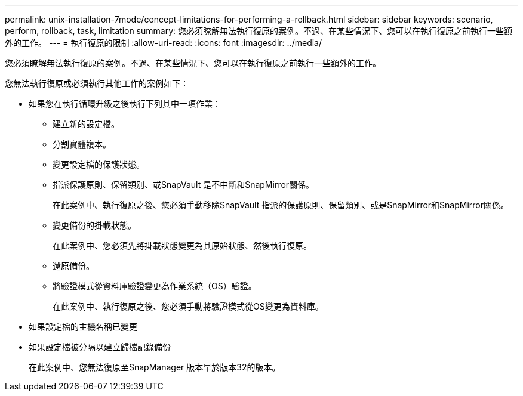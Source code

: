 ---
permalink: unix-installation-7mode/concept-limitations-for-performing-a-rollback.html 
sidebar: sidebar 
keywords: scenario, perform, rollback, task, limitation 
summary: 您必須瞭解無法執行復原的案例。不過、在某些情況下、您可以在執行復原之前執行一些額外的工作。 
---
= 執行復原的限制
:allow-uri-read: 
:icons: font
:imagesdir: ../media/


[role="lead"]
您必須瞭解無法執行復原的案例。不過、在某些情況下、您可以在執行復原之前執行一些額外的工作。

您無法執行復原或必須執行其他工作的案例如下：

* 如果您在執行循環升級之後執行下列其中一項作業：
+
** 建立新的設定檔。
** 分割實體複本。
** 變更設定檔的保護狀態。
** 指派保護原則、保留類別、或SnapVault 是不中斷和SnapMirror關係。
+
在此案例中、執行復原之後、您必須手動移除SnapVault 指派的保護原則、保留類別、或是SnapMirror和SnapMirror關係。

** 變更備份的掛載狀態。
+
在此案例中、您必須先將掛載狀態變更為其原始狀態、然後執行復原。

** 還原備份。
** 將驗證模式從資料庫驗證變更為作業系統（OS）驗證。
+
在此案例中、執行復原之後、您必須手動將驗證模式從OS變更為資料庫。



* 如果設定檔的主機名稱已變更
* 如果設定檔被分隔以建立歸檔記錄備份
+
在此案例中、您無法復原至SnapManager 版本早於版本32的版本。


